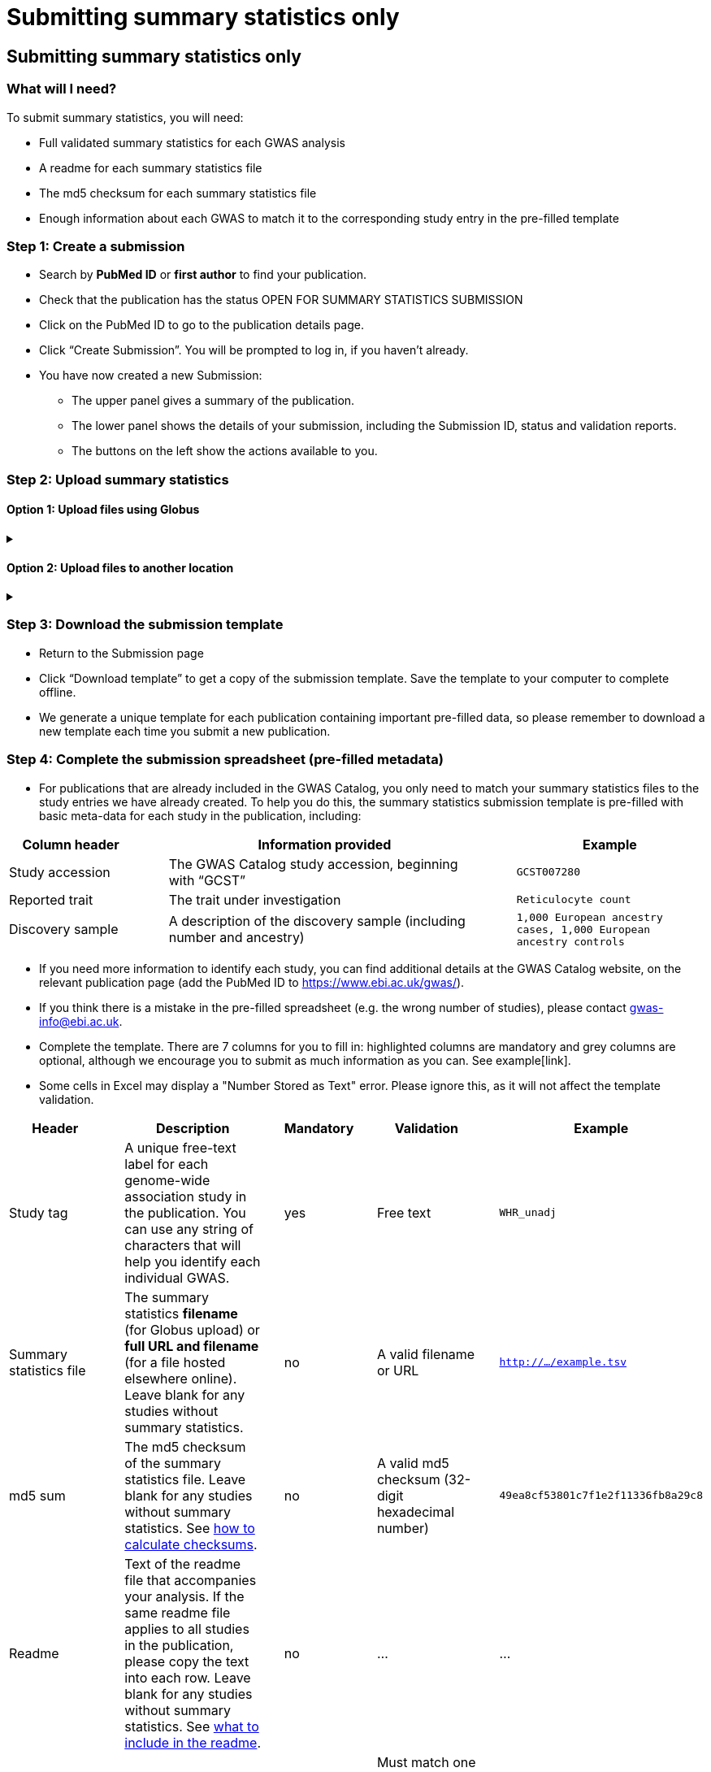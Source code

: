 = Submitting summary statistics only

== Submitting summary statistics only

:imagesdir: ./images
:data-uri:

=== What will I need?

To submit summary statistics, you will need:

* Full validated summary statistics for each GWAS analysis
* A readme for each summary statistics file
* The md5 checksum for each summary statistics file
* Enough information about each GWAS to match it to the corresponding study entry in the pre-filled template

=== Step 1: Create a submission

* Search by *PubMed ID* or *first author* to find your publication.
* Check that the publication has the status OPEN FOR SUMMARY STATISTICS SUBMISSION
* Click on the PubMed ID to go to the publication details page.
* Click “Create Submission”. You will be prompted to log in, if you haven’t already.
* You have now created a new Submission:
  ** The upper panel gives a summary of the publication.
  ** The lower panel shows the details of your submission, including the Submission ID, status and validation reports.
  ** The buttons on the left show the actions available to you.

=== Step 2: Upload summary statistics

==== Option 1: Upload files using Globus

+++     <details><summary> +++
+++     </summary><div> +++

* When you create a submission, you will receive an email from Globus with the URL to your personal directory for uploading summary statistics files. Open the link to access the shared location.
* First log into globus. You must login using the same email account used to log into the GWAS deposition system. If you logged into GWAS deposition with your ELIXIR account, you can use the same account to log into Globus.

image::globus_1_login.jpeg[align="center"]

* After a successful login you should be able to view your personal directory for uploading files.
* If you are already familiar with Globus and have your summary stats files in an existing collection you can now transfer your files from your collection to this space.
* If you want to transfer files from your own personal computer, you will need to install the Globus application.
  ** Select “Transfer or Sync to…” from the right hand window.

+
image::globus_2_transfer_sync.jpeg[align="center"]
  
  ** The window will split and give you the option to select a collection.

+
image::globus_3_new_collection.jpeg[align="center"]

  ** Select the option to install the Globus Connect Personal application

+
image::globus_4_install_gcp.jpeg[align="center"]
  
  ** Give your collection a name so you can easily identify it.
  ** Generate a setup key and keep a note of the number.
  
+
image::globus_5_name_collection.jpeg[align="center"]
  
  ** Copy the setup key and install Globus Connect Personal on your computer. When you start Globus Connect on your computer it will ask you to enter the setup key.
  
+
image::globus_7_install_drag_drop.jpeg[align="center"]
image::globus_6_setup_key.jpeg[align="center"]
  
  ** Once Globus Connect Personal is successfully installed and running on your machine (it may run in the background, so check for the "g" icon in your toolbar), switch back to the Globus File Manager.
  ** Select the collection on the right hand side to change it.

+
image::globus_8_select_collection.jpeg[align="center"]

  ** Select “My collection” tab to find the collection you just created for your local computer.
  ** You should now see the EBI shared directory side by side with your own computer’s file system.
* At this point you can simply drag and drop the summary stats files you want to upload from the right window to the left window. Once done you will get an email notification that the transfer is complete. Note: You do not need to keep your browser window open, the transfer will continue in the background.

+++     </div></details> +++

==== Option 2: Upload files to another location

+++     <details><summary> +++
+++     </summary><div> +++

* Alternatively, you can store your summary statistics on your own personal or institutional website, or in a service like Google Drive or Dropbox.
* Make a note of the file URL. You will need this for the following step.

+++     </div></details> +++

=== Step 3: Download the submission template

* Return to the Submission page
* Click “Download template” to get a copy of the submission template. Save the template to your computer to complete offline.
* We generate a unique template for each publication containing important pre-filled data, so please remember to download a new template each time you submit a new publication.

=== Step 4: Complete the submission spreadsheet (pre-filled metadata)

* For publications that are already included in the GWAS Catalog, you only need to match your summary statistics files to the study entries we have already created. To help you do this, the summary statistics submission template is pre-filled with basic meta-data for each study in the publication, including:

[cols="<4,<1,<10,<1,<6", options="header", grid="all", width=100%]
|===
|Column header
|
|Information provided
|
|Example

|Study accession
|
|The GWAS Catalog study accession, beginning with “GCST”
|
|`GCST007280`

|Reported trait
|
|The trait under investigation
|
|`Reticulocyte count`

|Discovery sample
|
|A description of the discovery sample (including number and ancestry)
|
|`1,000 European ancestry cases, 1,000 European ancestry controls`
|===

* If you need more information to identify each study, you can find additional details at the GWAS Catalog website, on the relevant publication page (add the PubMed ID to https://www.ebi.ac.uk/gwas/).
* If you think there is a mistake in the pre-filled spreadsheet (e.g. the wrong number of studies), please contact gwas-info@ebi.ac.uk.
* Complete the template. There are 7 columns for you to fill in: highlighted columns are mandatory and grey columns are optional, although we encourage you to submit as much information as you can. See example[link].
* Some cells in Excel may display a "Number Stored as Text" error. Please ignore this, as it will not affect the template validation.

[cols="<4,<1,<6,<1,<2,<1,<4,<1,<4", options="header", grid="all", width=100%]
|===
|Header
|
|Description
|
|Mandatory
|
|Validation
|
|Example

|Study tag
|
|A unique free-text label for each genome-wide association study in the publication. You can use any string of characters that will help you identify each individual GWAS.
|
|yes
|
|Free text
|
|`WHR_unadj`

|Summary statistics file
|
|The summary statistics *filename* (for Globus upload) or *full URL and filename* (for a file hosted elsewhere online). Leave blank for any studies without summary statistics.
|
|no
|
|A valid filename or URL
|
|`http://.../example.tsv`

|md5 sum
|
|The md5 checksum of the summary statistics file. Leave blank for any studies without summary statistics. See <<checksums,how to calculate checksums>>.
|
|no
|
|A valid md5 checksum (32-digit hexadecimal number)
|
|`49ea8cf53801c7f1e2f11336fb8a29c8`

|Readme
|
|Text of the readme file that accompanies your analysis. If the same readme file applies to all studies in the publication, please copy the text into each row. Leave blank for any studies without summary statistics. See <<readme, what to include in the readme>>.
|
|no
|
|...
|
|...

|Summary statistics assembly
|
|Genome assembly for the summary statistics. Leave blank for any studies without summary statistics.
|
|no
|
|Must match one of the following options:

`GRCh38`

`GRCh37`

`NCBI36`

`NCBI35`

`NCBI34`
|
|`GRCh38`

|Cohort(s)
|
|List of cohort(s) represented in the discovery sample, separated by pipes "\|". Enter only if the specific named cohorts are used in the analysis.
|
|no
|
|Free text
|
|`UKBB\|FINRISK`

|Cohort specific reference
|
|List of cohort specific identifier(s) issued to this research study, separated by pipes "\|". For example, an ANID issued by UK Biobank.
|
|no
|
|Free text
|
|`ANID45956`
|===

=== Step 5: Upload the submission spreadsheet and submit

* When you have completed the submission spreadsheet, return to the Submission page and click “Upload template”.
* Drag-and-drop the completed template onto the cloud icon, or click the icon to select the file from your computer.
* Click "Upload File". The progress bar will tell you when the upload is complete.
* Click "Start validation". The validation pipeline will first check the uploaded spreadsheet. If this passes, it will go on to check the summary statistics files themselves. This may take some time, so feel free to do something else while you wait. The validation will continue and you will receive an email when it has finished, or if an error is detected.
* If validation fails, the Submission Report will display TEMPLATE INVALID, as well as list of errors that need to fixed before the submission can be completed.
  ** Please follow the instructions to fix any errors in the template or in the summary statistics files. Contact gwas-info@ebi.ac.uk if you need help.
  ** Click "Delete latest file" to remove the invalid template.
  ** Click "Upload template" to select the corrected template and try again.
* If validation succeeds, the Submission Report will display TEMPLATE VALID. The Submission Stats field shows the number of studies that you have uploaded. Make sure this is correct before proceeding.
  ** If the number of studies is incorrect, please review your template and make any necessary changes, then "Delete latest file" and try again.
  ** If everything looks OK, click "Submit" to send the submission to the GWAS Catalog. You will be returned to the My Submissions page, where you can see your latest submission at the top, with the status SUBMITTED.
* A curator will review your submission and make the summary statistics available to the public as soon as possible through the GWAS Catalog website.
